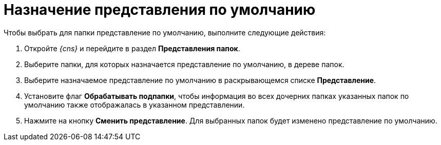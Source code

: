 = Назначение представления по умолчанию

Чтобы выбрать для папки представление по умолчанию, выполните следующие действия:

. Откройте _{cns}_ и перейдите в раздел *Представления папок*.
. Выберите папки, для которых назначается представление по умолчанию, в дереве папок.
. Выберите назначаемое представление по умолчанию в раскрывающемся списке *Представление*.
. Установите флаг *Обрабатывать подпапки*, чтобы информация во всех дочерних папках указанных папок по умолчанию также отображалась в указанном представлении.
. Нажмите на кнопку *Сменить представление*. Для выбранных папок будет изменено представление по умолчанию.
